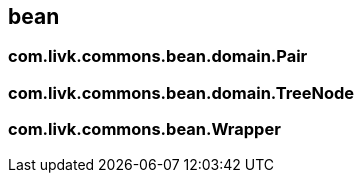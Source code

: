 [[bean]]
== bean

=== com.livk.commons.bean.domain.Pair

=== com.livk.commons.bean.domain.TreeNode

=== com.livk.commons.bean.Wrapper

